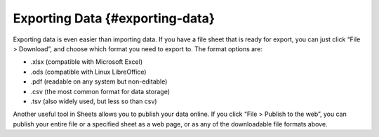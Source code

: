 .. Copyright (C)  Google, Runestone Interactive LLC
    This work is licensed under the Creative Commons Attribution-ShareAlike 4.0
    International License. To view a copy of this license, visit
    http://creativecommons.org/licenses/by-sa/4.0/.

Exporting Data {#exporting-data}
~~~~~~~~~~~~~~~~~~~~~~~~~~~~~~~~

Exporting data is even easier than importing data. If you have a file
sheet that is ready for export, you can just click “File > Download”,
and choose which format you need to export to. The format options are:

-  .xlsx (compatible with Microsoft Excel)
-  .ods (compatible with Linux LibreOffice)
-  .pdf (readable on any system but non-editable)
-  .csv (the most common format for data storage)
-  .tsv (also widely used, but less so than csv)

Another useful tool in Sheets allows you to publish your data online. If
you click “File > Publish to the web”, you can publish your entire file
or a specified sheet as a web page, or as any of the downloadable file
formats above.
